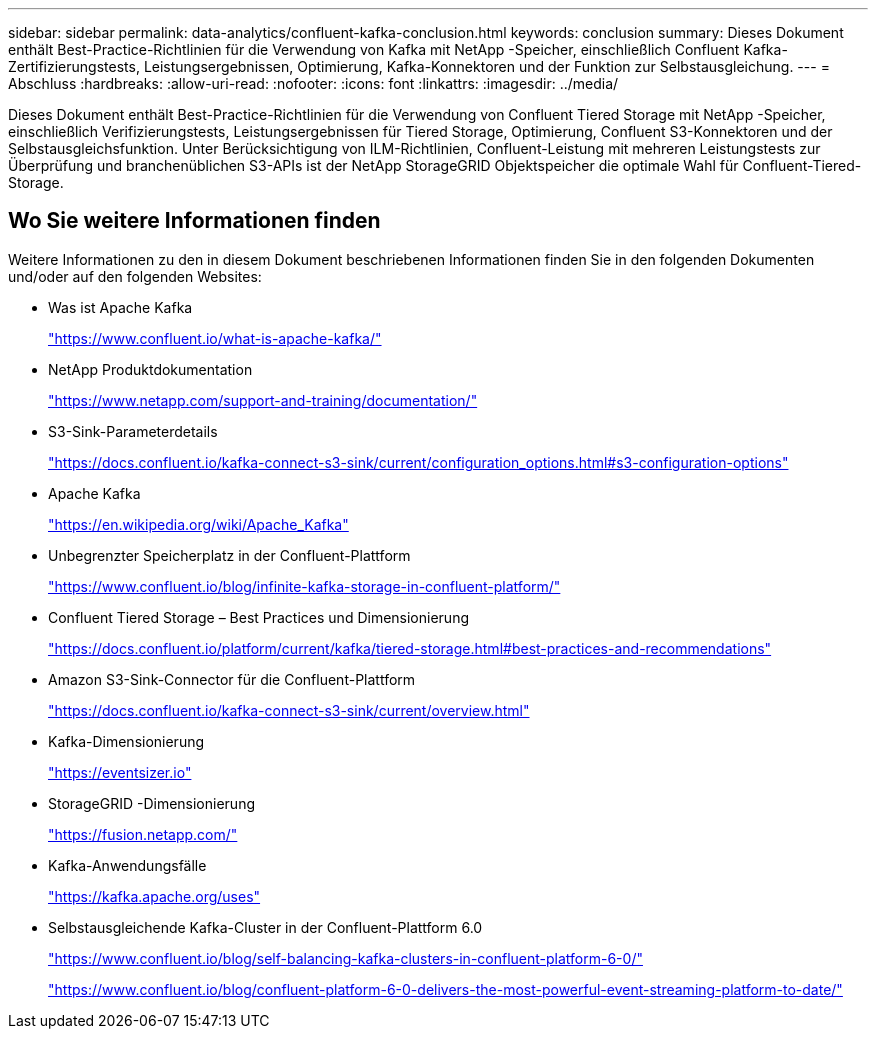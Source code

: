 ---
sidebar: sidebar 
permalink: data-analytics/confluent-kafka-conclusion.html 
keywords: conclusion 
summary: Dieses Dokument enthält Best-Practice-Richtlinien für die Verwendung von Kafka mit NetApp -Speicher, einschließlich Confluent Kafka-Zertifizierungstests, Leistungsergebnissen, Optimierung, Kafka-Konnektoren und der Funktion zur Selbstausgleichung. 
---
= Abschluss
:hardbreaks:
:allow-uri-read: 
:nofooter: 
:icons: font
:linkattrs: 
:imagesdir: ../media/


[role="lead"]
Dieses Dokument enthält Best-Practice-Richtlinien für die Verwendung von Confluent Tiered Storage mit NetApp -Speicher, einschließlich Verifizierungstests, Leistungsergebnissen für Tiered Storage, Optimierung, Confluent S3-Konnektoren und der Selbstausgleichsfunktion.  Unter Berücksichtigung von ILM-Richtlinien, Confluent-Leistung mit mehreren Leistungstests zur Überprüfung und branchenüblichen S3-APIs ist der NetApp StorageGRID Objektspeicher die optimale Wahl für Confluent-Tiered-Storage.



== Wo Sie weitere Informationen finden

Weitere Informationen zu den in diesem Dokument beschriebenen Informationen finden Sie in den folgenden Dokumenten und/oder auf den folgenden Websites:

* Was ist Apache Kafka
+
https://www.confluent.io/what-is-apache-kafka/["https://www.confluent.io/what-is-apache-kafka/"^]

* NetApp Produktdokumentation
+
https://www.netapp.com/support-and-training/documentation/["https://www.netapp.com/support-and-training/documentation/"^]

* S3-Sink-Parameterdetails
+
https://docs.confluent.io/kafka-connect-s3-sink/current/configuration_options.html["https://docs.confluent.io/kafka-connect-s3-sink/current/configuration_options.html#s3-configuration-options"^]

* Apache Kafka
+
https://en.wikipedia.org/wiki/Apache_Kafka["https://en.wikipedia.org/wiki/Apache_Kafka"^]

* Unbegrenzter Speicherplatz in der Confluent-Plattform
+
https://www.confluent.io/blog/infinite-kafka-storage-in-confluent-platform/["https://www.confluent.io/blog/infinite-kafka-storage-in-confluent-platform/"^]

* Confluent Tiered Storage – Best Practices und Dimensionierung
+
https://docs.confluent.io/platform/current/kafka/tiered-storage.html#best-practices-and-recommendations["https://docs.confluent.io/platform/current/kafka/tiered-storage.html#best-practices-and-recommendations"^]

* Amazon S3-Sink-Connector für die Confluent-Plattform
+
https://docs.confluent.io/kafka-connect-s3-sink/current/overview.html["https://docs.confluent.io/kafka-connect-s3-sink/current/overview.html"^]

* Kafka-Dimensionierung
+
https://eventsizer.io["https://eventsizer.io"]

* StorageGRID -Dimensionierung
+
https://fusion.netapp.com/["https://fusion.netapp.com/"^]

* Kafka-Anwendungsfälle
+
https://kafka.apache.org/uses["https://kafka.apache.org/uses"^]

* Selbstausgleichende Kafka-Cluster in der Confluent-Plattform 6.0
+
https://www.confluent.io/blog/self-balancing-kafka-clusters-in-confluent-platform-6-0/["https://www.confluent.io/blog/self-balancing-kafka-clusters-in-confluent-platform-6-0/"^]

+
https://www.confluent.io/blog/confluent-platform-6-0-delivers-the-most-powerful-event-streaming-platform-to-date/["https://www.confluent.io/blog/confluent-platform-6-0-delivers-the-most-powerful-event-streaming-platform-to-date/"^]


